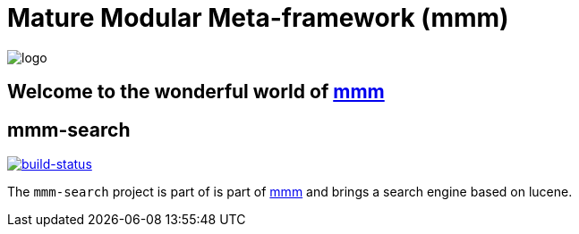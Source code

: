 = Mature Modular Meta-framework (mmm)

image:https://raw.github.com/m-m-m/mmm/master/src/site/resources/images/logo.png[logo]

== Welcome to the wonderful world of http://m-m-m.sourceforge.net/index.html[mmm]

== mmm-search

image:https://travis-ci.org/m-m-m/search.svg?branch=master["build-status",link="https://travis-ci.org/m-m-m/search"]

The `mmm-search` project is part of is part of link:../../../mmm#mmm[mmm] and 
brings a search engine based on lucene.